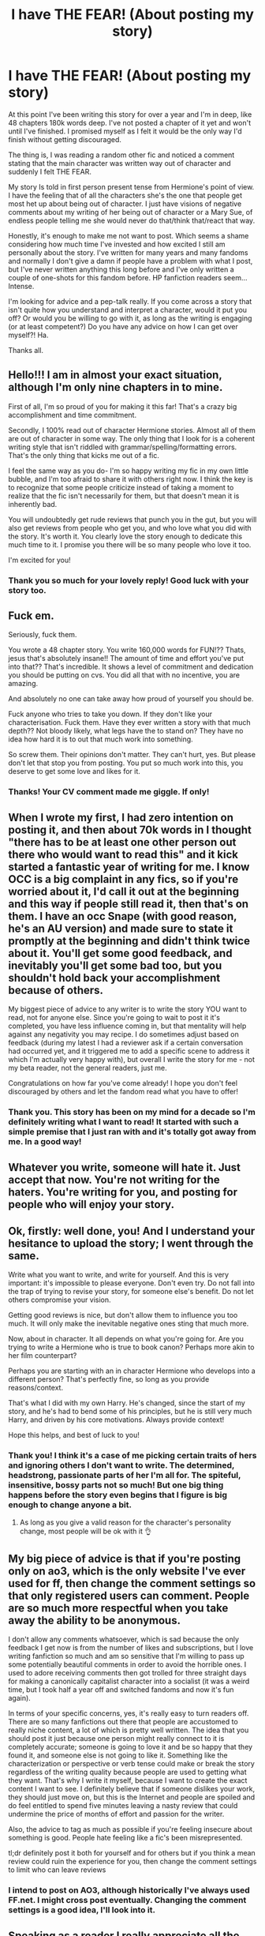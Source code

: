 #+TITLE: I have THE FEAR! (About posting my story)

* I have THE FEAR! (About posting my story)
:PROPERTIES:
:Author: ShadowCat3500
:Score: 50
:DateUnix: 1617836108.0
:DateShort: 2021-Apr-08
:FlairText: Discussion
:END:
At this point I've been writing this story for over a year and I'm in deep, like 48 chapters 180k words deep. I've not posted a chapter of it yet and won't until I've finished. I promised myself as I felt it would be the only way I'd finish without getting discouraged.

The thing is, I was reading a random other fic and noticed a comment stating that the main character was written way out of character and suddenly I felt THE FEAR.

My story Is told in first person present tense from Hermione's point of view. I have the feeling that of all the characters she's the one that people get most het up about being out of character. I just have visions of negative comments about my writing of her being out of character or a Mary Sue, of endless people telling me she would never do that/think that/react that way.

Honestly, it's enough to make me not want to post. Which seems a shame considering how much time I've invested and how excited I still am personally about the story. I've written for many years and many fandoms and normally I don't give a damn if people have a problem with what I post, but I've never written anything this long before and I've only written a couple of one-shots for this fandom before. HP fanfiction readers seem... Intense.

I'm looking for advice and a pep-talk really. If you come across a story that isn't quite how you understand and interpret a character, would it put you off? Or would you be willing to go with it, as long as the writing is engaging (or at least competent?) Do you have any advice on how I can get over myself?! Ha.

Thanks all.


** Hello!!! I am in almost your exact situation, although I'm only nine chapters in to mine.

First of all, I'm so proud of you for making it this far! That's a crazy big accomplishment and time commitment.

Secondly, I 100% read out of character Hermione stories. Almost all of them are out of character in some way. The only thing that I look for is a coherent writing style that isn't riddled with grammar/spelling/formatting errors. That's the only thing that kicks me out of a fic.

I feel the same way as you do- I'm so happy writing my fic in my own little bubble, and I'm too afraid to share it with others right now. I think the key is to recognize that some people criticize instead of taking a moment to realize that the fic isn't necessarily for them, but that doesn't mean it is inherently bad.

You will undoubtedly get rude reviews that punch you in the gut, but you will also get reviews from people who get you, and who love what you did with the story. It's worth it. You clearly love the story enough to dedicate this much time to it. I promise you there will be so many people who love it too.

I'm excited for you!
:PROPERTIES:
:Author: amberdav1989
:Score: 25
:DateUnix: 1617836673.0
:DateShort: 2021-Apr-08
:END:

*** Thank you so much for your lovely reply! Good luck with your story too.
:PROPERTIES:
:Author: ShadowCat3500
:Score: 10
:DateUnix: 1617836909.0
:DateShort: 2021-Apr-08
:END:


** Fuck em.

Seriously, fuck them.

You wrote a 48 chapter story. You write 160,000 words for FUN!?? Thats, jesus that's absolutely insane!! The amount of time and effort you've put into that?? That's incredible. It shows a level of commitment and dedication you should be putting on cvs. You did all that with no incentive, you are amazing.

And absolutely no one can take away how proud of yourself you should be.

Fuck anyone who tries to take you down. If they don't like your characterisation. Fuck them. Have they ever written a story with that much depth?? Not bloody likely, what legs have the to stand on? They have no idea how hard it is to out that much work into something.

So screw them. Their opinions don't matter. They can't hurt, yes. But please don't let that stop you from posting. You put so much work into this, you deserve to get some love and likes for it.
:PROPERTIES:
:Author: WhistlingBanshee
:Score: 20
:DateUnix: 1617838107.0
:DateShort: 2021-Apr-08
:END:

*** Thanks! Your CV comment made me giggle. If only!
:PROPERTIES:
:Author: ShadowCat3500
:Score: 9
:DateUnix: 1617850330.0
:DateShort: 2021-Apr-08
:END:


** When I wrote my first, I had zero intention on posting it, and then about 70k words in I thought "there has to be at least one other person out there who would want to read this" and it kick started a fantastic year of writing for me. I know OCC is a big complaint in any fics, so if you're worried about it, I'd call it out at the beginning and this way if people still read it, then that's on them. I have an occ Snape (with good reason, he's an AU version) and made sure to state it promptly at the beginning and didn't think twice about it. You'll get some good feedback, and inevitably you'll get some bad too, but you shouldn't hold back your accomplishment because of others.

My biggest piece of advice to any writer is to write the story YOU want to read, not for anyone else. Since you're going to wait to post it it's completed, you have less influence coming in, but that mentality will help against any negativity you may recipe. I do sometimes adjust based on feedback (during my latest I had a reviewer ask if a certain conversation had occurred yet, and it triggered me to add a specific scene to address it which I'm actually very happy with), but overall I write the story for me - not my beta reader, not the general readers, just me.

Congratulations on how far you've come already! I hope you don't feel discouraged by others and let the fandom read what you have to offer!
:PROPERTIES:
:Author: JewelBurns
:Score: 12
:DateUnix: 1617839972.0
:DateShort: 2021-Apr-08
:END:

*** Thank you. This story has been on my mind for a decade so I'm definitely writing what I want to read! It started with such a simple premise that I just ran with and it's totally got away from me. In a good way!
:PROPERTIES:
:Author: ShadowCat3500
:Score: 4
:DateUnix: 1617850290.0
:DateShort: 2021-Apr-08
:END:


** Whatever you write, someone will hate it. Just accept that now. You're not writing for the haters. You're writing for you, and posting for people who will enjoy your story.
:PROPERTIES:
:Author: MTheLoud
:Score: 11
:DateUnix: 1617844715.0
:DateShort: 2021-Apr-08
:END:


** Ok, firstly: well done, you! And I understand your hesitance to upload the story; I went through the same.

Write what you want to write, and write for yourself. And this is very important: it's impossible to please everyone. Don't even try. Do not fall into the trap of trying to revise your story, for someone else's benefit. Do not let others compromise your vision.

Getting good reviews is nice, but don't allow them to influence you too much. It will only make the inevitable negative ones sting that much more.

Now, about in character. It all depends on what you're going for. Are you trying to write a Hermione who is true to book canon? Perhaps more akin to her film counterpart?

Perhaps you are starting with an in character Hermione who develops into a different person? That's perfectly fine, so long as you provide reasons/context.

That's what I did with my own Harry. He's changed, since the start of my story, and he's had to bend some of his principles, but he is still very much Harry, and driven by his core motivations. Always provide context!

Hope this helps, and best of luck to you!
:PROPERTIES:
:Author: IceReddit87
:Score: 7
:DateUnix: 1617840192.0
:DateShort: 2021-Apr-08
:END:

*** Thank you! I think it's a case of me picking certain traits of hers and ignoring others I don't want to write. The determined, headstrong, passionate parts of her I'm all for. The spiteful, insensitive, bossy parts not so much! But one big thing happens before the story even begins that I figure is big enough to change anyone a bit.
:PROPERTIES:
:Author: ShadowCat3500
:Score: 4
:DateUnix: 1617850496.0
:DateShort: 2021-Apr-08
:END:

**** As long as you give a valid reason for the character's personality change, most people will be ok with it 👌
:PROPERTIES:
:Author: Embarrassed-Put-4096
:Score: 2
:DateUnix: 1617900585.0
:DateShort: 2021-Apr-08
:END:


** My big piece of advice is that if you're posting only on ao3, which is the only website I've ever used for ff, then change the comment settings so that only registered users can comment. People are so much more respectful when you take away the ability to be anonymous.

I don't allow any comments whatsoever, which is sad because the only feedback I get now is from the number of likes and subscriptions, but I love writing fanfiction so much and am so sensitive that I'm willing to pass up some potentially beautiful comments in order to avoid the horrible ones. I used to adore receiving comments then got trolled for three straight days for making a canonically capitalist character into a socialist (it was a weird time, but I took half a year off and switched fandoms and now it's fun again).

In terms of your specific concerns, yes, it's really easy to turn readers off. There are so many fanfictions out there that people are accustomed to really niche content, a lot of which is pretty well written. The idea that you should post it just because one person might really connect to it is completely accurate; someone is going to love it and be so happy that they found it, and someone else is not going to like it. Something like the characterization or perspective or verb tense could make or break the story regardless of the writing quality because people are used to getting what they want. That's why I write it myself, because I want to create the exact content I want to see. I definitely believe that if someone dislikes your work, they should just move on, but this is the Internet and people are spoiled and do feel entitled to spend five minutes leaving a nasty review that could undermine the price of months of effort and passion for the writer.

Also, the advice to tag as much as possible if you're feeling insecure about something is good. People hate feeling like a fic's been misrepresented.

tl;dr definitely post it both for yourself and for others but if you think a mean review could ruin the experience for you, then change the comment settings to limit who can leave reviews
:PROPERTIES:
:Author: fillerusername4
:Score: 6
:DateUnix: 1617845140.0
:DateShort: 2021-Apr-08
:END:

*** I intend to post on AO3, although historically I've always used FF.net. I might cross post eventually. Changing the comment settings is a good idea, I'll look into it.
:PROPERTIES:
:Author: ShadowCat3500
:Score: 4
:DateUnix: 1617850589.0
:DateShort: 2021-Apr-08
:END:


** Speaking as a reader I really appreciate all the hardwork authors do. Please don't be discouraged. Most readers are just super grateful for fics.
:PROPERTIES:
:Author: Consistent_Squash
:Score: 3
:DateUnix: 1617843904.0
:DateShort: 2021-Apr-08
:END:


** I have never wrote fanfiction but I'm going to try to give you advice. I don't really care what I read but I do kind of get put of by some really sirius topics. But I think your fanfiction would be AMAZING! You wrote 49 chapters I have never read a fanfiction with that many chapters! If people don't like it, well that's their problem. You are proud of you work and that's all that matters. There will be some people who won't like your work but there will probably be more people who love it. Those people you should pay attention too. You put DAYS into your work and if they can't see that dedication then they should leave. I hope you submit it because it sounds great!
:PROPERTIES:
:Author: 69420Chaos42069
:Score: 4
:DateUnix: 1617854790.0
:DateShort: 2021-Apr-08
:END:


** I've written some 57 chapters. Circling around characters not under spotlight.

Had absolute blast with them. Absolutely not gonna post the story because it's just for me:)
:PROPERTIES:
:Author: Seathrith8
:Score: 4
:DateUnix: 1617854959.0
:DateShort: 2021-Apr-08
:END:


** Not everyone will like your story. Some will be nice about it and air their issues, perhaps even with constructive criticism. Some will just flame your story.

Meanwhile, your work will enlighten other people's day, and likely be enjoyed. They'll be happy to review it, or perhaps leave a favorite.

Most will just stay silent.

Personally, as long as you accept that not everyone will enjoy it, and some will inevitably flame you for it if it's popular enough, you should be fine. Don't take whatever flames you do happen to get to heart. Perhaps they had a bad day, or they just want to ruin someone else's day for the heck of it. Also, the more... creative ways people criticize the work can also just be downright amusing -- if they disliked it so much, why did they put the effort into complaining about it in first place?
:PROPERTIES:
:Author: Fredrik1994
:Score: 3
:DateUnix: 1617869096.0
:DateShort: 2021-Apr-08
:END:


** If people have the time to sit and write a review criticising someone else about a FICTIONAL CHARACTER WHO CAN BE INTERPRETED IN MULTIPLE WAYS that's their problem. All the characters in any series are open to interpretation from the reader and different people will see them in different ways. Besides, JKR didn't write anything in first person from Hermiones POV, so any conceptions about how she thinks are likely built up from other fanfics. So how can anyone say one way of writing her thoughts is right or wrong? It sounds like you've put a lot of effort and time into this story, so be proud of what you've written and don't let the Muggles get you down!! I hope you post it, I love Hermione stories and I'm sure it will be great!!
:PROPERTIES:
:Author: beth-always
:Score: 3
:DateUnix: 1617876333.0
:DateShort: 2021-Apr-08
:END:


** I just read a story where the characters are all way out of character. At first I didn't know if I liked it but I always keep reading if I've started a story. If your story has a great plot and the change in character fits for that storyline I'm sure it will be a great story and noone will care about being out of character Please don't let thoughts like that discourage you, we need more long storys!
:PROPERTIES:
:Author: fullmetal_atheist
:Score: 3
:DateUnix: 1617881457.0
:DateShort: 2021-Apr-08
:END:


** I think a lot of readers have different head cannons and tastes about what they like, it is sad that ppl are always commenting shit when they could just leave :/ but personally I would love to read this!
:PROPERTIES:
:Author: gaygoatfr
:Score: 3
:DateUnix: 1617918884.0
:DateShort: 2021-Apr-09
:END:


** Honestly, just doing it will help. If someone (cough me cough) can have their first ever fanfiction be a cringe worthy, extremely out of character, 'dark' au, and not get any hate for it, I'll bet you'll do just fine.
:PROPERTIES:
:Author: Zakle
:Score: 5
:DateUnix: 1617837724.0
:DateShort: 2021-Apr-08
:END:

*** Link?
:PROPERTIES:
:Author: Tom_Riddle69
:Score: 2
:DateUnix: 1617908790.0
:DateShort: 2021-Apr-08
:END:

**** Sorry, I deleted that when I did a purge on my old stories. Just know it was bad enough to make a teenage newbie writer go 'god, this is such trash, why am I even writing this?'
:PROPERTIES:
:Author: Zakle
:Score: 1
:DateUnix: 1617916494.0
:DateShort: 2021-Apr-09
:END:


** People are hateful. Even as much as media would have us believe we are born "good". Really we're just innocent. Till we grow up. To be honest I'll never understand why people feel the need to be hateful (trolling) other people. I suppose it's why we still have bullies.

Others have given you some sound advice. What you need to remember is why you're writing. What interests you about this that you would spend so much of your time and support on it? It takes a certain amount of passion to write as much as you've written. That's precious. That's amazing. As an almost writer I tip my hat to you.

I'm this situation only you have the power. Perhaps try to think about ways you can cope with idiots. Special candle lit bath with music? Maybe a taking yourself to a yummy dinner. I'm fond of a nap to give my emotions time to calm down (sometimes a couple of days). What I'm saying is there are ways to help your emotional self deal with trolls. Use your knowledge as a shield. Of course your going to write hermione differently than JK. Your story is told from her perspective with no narrator. The choices you've made have been purposeful even when it was a stroke of inspiration.
:PROPERTIES:
:Author: SagaciousRouge
:Score: 2
:DateUnix: 1617851462.0
:DateShort: 2021-Apr-08
:END:


** Honestly, a canon person being 'out of character' in a fanfic is one of the most ridiculous complaint. As a reader, I can appreciate both very realistic fanfiction talking about events not showed in the canon but stick to the canon representation as best as possible or showing an alternative stories where a change causes butterfly effect but the characters are still very similar AND completely AU/OOC stories. Often, the original plot actually starts because one of the characters is different than in canon.

There is lots of other things to take care of: make sure your grammar is correct, your style of writing reads well, the characters are well developed and stay in character considering your fanfic only (if Hermione does something completely different than in canon it's fine, if she does something completely different in your chapter 10 than she was doing in chapters 1-9 there might be something wrong) or if the characters change over the course of the story, their growth is natural. Make sure your plot is interesting and consistent. If you are using AO3, tag that your Hermione is OOC.
:PROPERTIES:
:Author: defram
:Score: 2
:DateUnix: 1617878385.0
:DateShort: 2021-Apr-08
:END:


** As an avid fanfic reader, I will read any fanfic that is well-written and compelling, even if the characters are "out-of-character". Basically, many people would love to read your story. There will always be a few people that get hung up on how J.K. Rowling portrayed the characters vs. how you will, but they are just being nitpicky. It doesn't matter if the characters are OC. If the story is good, people will read it.
:PROPERTIES:
:Author: Embarrassed-Put-4096
:Score: 2
:DateUnix: 1617900391.0
:DateShort: 2021-Apr-08
:END:

